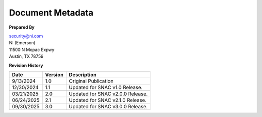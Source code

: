 .. _document-metadata:

..
    This header is necessary to keep latex from messing up the next document's headers.
    But it is nonprinting and does not generate a PDF bookmark.
    No idea why either of those is true.

=================
Document Metadata
=================

**Prepared By**

| `security@ni.com <mailto:security@ni.com>`__
| NI (Emerson)
| 11500 N Mopac Expwy
| Austin, TX 78759


.. _revision-history:

**Revision History**

.. list-table::
    :header-rows: 1

    * - Date
      - Version
      - Description
    * - 9/13/2024
      - 1.0
      - Original Publication
    * - 12/30/2024
      - 1.1
      - Updated for SNAC v1.0 Release.
    * - 03/21/2025
      - 2.0
      - Updated for SNAC v2.0.0 Release.
    * - 06/24/2025
      - 2.1
      - Updated for SNAC v2.1.0 Release.
    * - 09/30/2025
      - 3.0
      - Updated for SNAC v3.0.0 Release.
